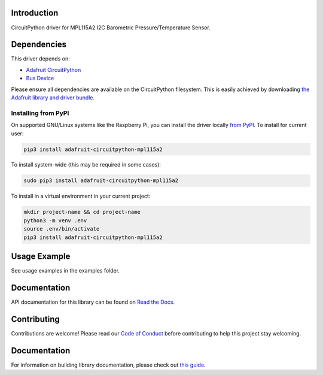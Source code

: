 Introduction
============

.. image:: https://readthedocs.org/projects/adafruit-circuitpython-mpl115a2/badge/?version=latest
    :target: https://circuitpython.readthedocs.io/projects/mpl115a2/en/latest/
    :alt: Documentation Status

.. image:: https://img.shields.io/discord/327254708534116352.svg
    :target: https://adafru.it/discord
    :alt: Discord

.. image:: https://github.com/adafruit/Adafruit_CircuitPython_MPL115A2/workflows/Build%20CI/badge.svg
    :target: https://github.com/adafruit/Adafruit_CircuitPython_MPL115A2/actions/
    :alt: Build Status

CircuitPython driver for MPL115A2 I2C Barometric Pressure/Temperature Sensor.

Dependencies
=============
This driver depends on:

* `Adafruit CircuitPython <https://github.com/adafruit/circuitpython>`_
* `Bus Device <https://github.com/adafruit/Adafruit_CircuitPython_BusDevice>`_

Please ensure all dependencies are available on the CircuitPython filesystem.
This is easily achieved by downloading
`the Adafruit library and driver bundle <https://github.com/adafruit/Adafruit_CircuitPython_Bundle>`_.

Installing from PyPI
--------------------

On supported GNU/Linux systems like the Raspberry Pi, you can install the driver locally `from
PyPI <https://pypi.org/project/adafruit-circuitpython-mpl115a2/>`_. To install for current user:

.. code-block:: shell

    pip3 install adafruit-circuitpython-mpl115a2

To install system-wide (this may be required in some cases):

.. code-block:: shell

    sudo pip3 install adafruit-circuitpython-mpl115a2

To install in a virtual environment in your current project:

.. code-block:: shell

    mkdir project-name && cd project-name
    python3 -m venv .env
    source .env/bin/activate
    pip3 install adafruit-circuitpython-mpl115a2

Usage Example
=============

See usage examples in the examples folder.

Documentation
=============

API documentation for this library can be found on `Read the Docs <https://circuitpython.readthedocs.io/projects/mpl115a2/en/latest/>`_.

Contributing
============

Contributions are welcome! Please read our `Code of Conduct
<https://github.com/adafruit/Adafruit_CircuitPython_MPL115A2/blob/main/CODE_OF_CONDUCT.md>`_
before contributing to help this project stay welcoming.

Documentation
=============

For information on building library documentation, please check out `this guide <https://learn.adafruit.com/creating-and-sharing-a-circuitpython-library/sharing-our-docs-on-readthedocs#sphinx-5-1>`_.
